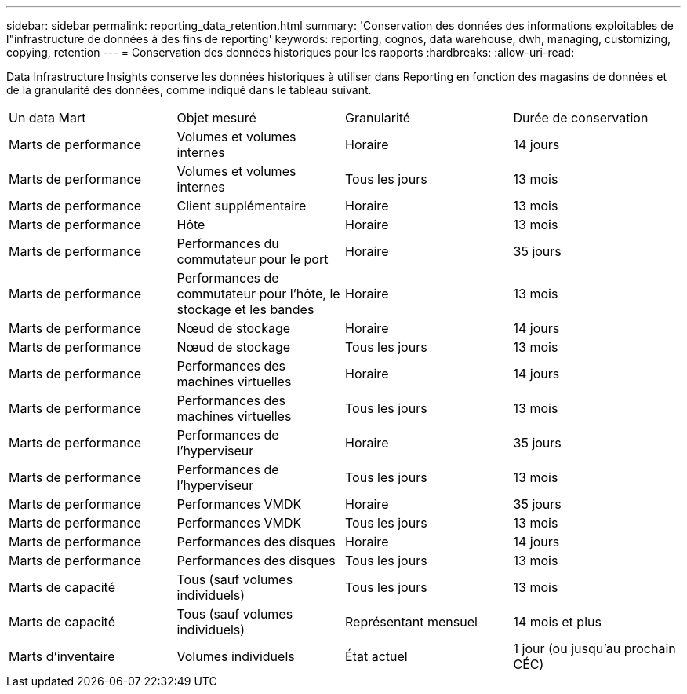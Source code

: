 ---
sidebar: sidebar 
permalink: reporting_data_retention.html 
summary: 'Conservation des données des informations exploitables de l"infrastructure de données à des fins de reporting' 
keywords: reporting, cognos, data warehouse, dwh, managing, customizing, copying, retention 
---
= Conservation des données historiques pour les rapports
:hardbreaks:
:allow-uri-read: 


[role="lead"]
Data Infrastructure Insights conserve les données historiques à utiliser dans Reporting en fonction des magasins de données et de la granularité des données, comme indiqué dans le tableau suivant.

|===


| Un data Mart | Objet mesuré | Granularité | Durée de conservation 


| Marts de performance | Volumes et volumes internes | Horaire | 14 jours 


| Marts de performance | Volumes et volumes internes | Tous les jours | 13 mois 


| Marts de performance | Client supplémentaire | Horaire | 13 mois 


| Marts de performance | Hôte | Horaire | 13 mois 


| Marts de performance | Performances du commutateur pour le port | Horaire | 35 jours 


| Marts de performance | Performances de commutateur pour l'hôte, le stockage et les bandes | Horaire | 13 mois 


| Marts de performance | Nœud de stockage | Horaire | 14 jours 


| Marts de performance | Nœud de stockage | Tous les jours | 13 mois 


| Marts de performance | Performances des machines virtuelles | Horaire | 14 jours 


| Marts de performance | Performances des machines virtuelles | Tous les jours | 13 mois 


| Marts de performance | Performances de l'hyperviseur | Horaire | 35 jours 


| Marts de performance | Performances de l'hyperviseur | Tous les jours | 13 mois 


| Marts de performance | Performances VMDK | Horaire | 35 jours 


| Marts de performance | Performances VMDK | Tous les jours | 13 mois 


| Marts de performance | Performances des disques | Horaire | 14 jours 


| Marts de performance | Performances des disques | Tous les jours | 13 mois 


| Marts de capacité | Tous (sauf volumes individuels) | Tous les jours | 13 mois 


| Marts de capacité | Tous (sauf volumes individuels) | Représentant mensuel | 14 mois et plus 


| Marts d'inventaire | Volumes individuels | État actuel | 1 jour (ou jusqu'au prochain CÉC) 
|===